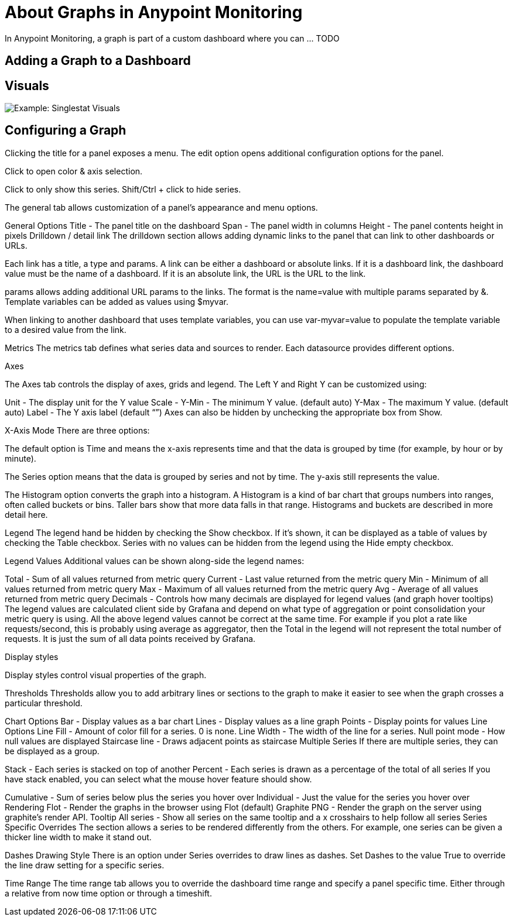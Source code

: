 = About Graphs in Anypoint Monitoring

In Anypoint Monitoring, a graph is part of a custom dashboard where you can ... TODO

== Adding a Graph to a Dashboard

== Visuals

//TODO

image::example-graph-config-visuals.png[Example: Singlestat Visuals]


== Configuring a Graph

Clicking the title for a panel exposes a menu. The edit option opens additional configuration options for the panel.

Click to open color & axis selection.

Click to only show this series. Shift/Ctrl + click to hide series.


The general tab allows customization of a panel’s appearance and menu options.

General Options
Title - The panel title on the dashboard
Span - The panel width in columns
Height - The panel contents height in pixels
Drilldown / detail link
The drilldown section allows adding dynamic links to the panel that can link to other dashboards or URLs.

Each link has a title, a type and params. A link can be either a dashboard or absolute links. If it is a dashboard link, the dashboard value must be the name of a dashboard. If it is an absolute link, the URL is the URL to the link.

params allows adding additional URL params to the links. The format is the name=value with multiple params separated by &. Template variables can be added as values using $myvar.

When linking to another dashboard that uses template variables, you can use var-myvar=value to populate the template variable to a desired value from the link.

Metrics
The metrics tab defines what series data and sources to render. Each datasource provides different options.

Axes


The Axes tab controls the display of axes, grids and legend. The Left Y and Right Y can be customized using:

Unit - The display unit for the Y value
Scale -
Y-Min - The minimum Y value. (default auto)
Y-Max - The maximum Y value. (default auto)
Label - The Y axis label (default “”)
Axes can also be hidden by unchecking the appropriate box from Show.

X-Axis Mode
There are three options:

The default option is Time and means the x-axis represents time and that the data is grouped by time (for example, by hour or by minute).

The Series option means that the data is grouped by series and not by time. The y-axis still represents the value.



The Histogram option converts the graph into a histogram. A Histogram is a kind of bar chart that groups numbers into ranges, often called buckets or bins. Taller bars show that more data falls in that range. Histograms and buckets are described in more detail here.



Legend
The legend hand be hidden by checking the Show checkbox. If it’s shown, it can be displayed as a table of values by checking the Table checkbox. Series with no values can be hidden from the legend using the Hide empty checkbox.

Legend Values
Additional values can be shown along-side the legend names:

Total - Sum of all values returned from metric query
Current - Last value returned from the metric query
Min - Minimum of all values returned from metric query
Max - Maximum of all values returned from the metric query
Avg - Average of all values returned from metric query
Decimals - Controls how many decimals are displayed for legend values (and graph hover tooltips)
The legend values are calculated client side by Grafana and depend on what type of aggregation or point consolidation your metric query is using. All the above legend values cannot be correct at the same time. For example if you plot a rate like requests/second, this is probably using average as aggregator, then the Total in the legend will not represent the total number of requests. It is just the sum of all data points received by Grafana.

Display styles


Display styles control visual properties of the graph.

Thresholds
Thresholds allow you to add arbitrary lines or sections to the graph to make it easier to see when the graph crosses a particular threshold.

Chart Options
Bar - Display values as a bar chart
Lines - Display values as a line graph
Points - Display points for values
Line Options
Line Fill - Amount of color fill for a series. 0 is none.
Line Width - The width of the line for a series.
Null point mode - How null values are displayed
Staircase line - Draws adjacent points as staircase
Multiple Series
If there are multiple series, they can be displayed as a group.

Stack - Each series is stacked on top of another
Percent - Each series is drawn as a percentage of the total of all series
If you have stack enabled, you can select what the mouse hover feature should show.

Cumulative - Sum of series below plus the series you hover over
Individual - Just the value for the series you hover over
Rendering
Flot - Render the graphs in the browser using Flot (default)
Graphite PNG - Render the graph on the server using graphite’s render API.
Tooltip
All series - Show all series on the same tooltip and a x crosshairs to help follow all series
Series Specific Overrides
The section allows a series to be rendered differently from the others. For example, one series can be given a thicker line width to make it stand out.

Dashes Drawing Style
There is an option under Series overrides to draw lines as dashes. Set Dashes to the value True to override the line draw setting for a specific series.

Time Range
The time range tab allows you to override the dashboard time range and specify a panel specific time. Either through a relative from now time option or through a timeshift.
